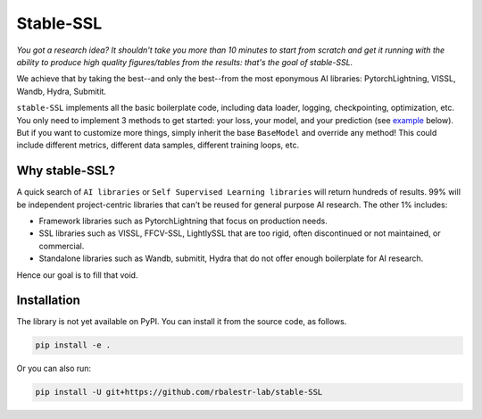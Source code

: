Stable-SSL
==========

.. image:: https://github.com/rbalestr-lab/stable-SSL/raw/main/docs/source/figures/logo.jpg
   :alt: ssl logo
   :width: 200px
   :align: left

|Pytorch| |Black| |License|

+--------------------------------------------------+---------------------------------------------------------------------+
| .. image:: https://github.com/rbalestr-lab/stable-SSL/raw/main/docs/source/figures/logo.jpg                           |
|    :alt: ssl logo                                                                                                     |
|    :width: 200px                                                                                                     |
|                                                                                                                      |
|                                              | **Stable-SSL**: the Self-Supervised Learning Library                   |
|                                              | by Researchers for Researchers                                         |
|                                              |                                                                        |
|                                              | You got a research idea? It shouldn't take you more than 10 minutes   |
|                                              | to start from scratch and get it running with the ability to produce  |
|                                              | high-quality figures/tables from the results: that's the goal of      |
|                                              | stable-SSL.                                                            |
|                                              |                                                                        |
|                                              | We achieve that by taking the best--and only the best--from the most  |
|                                              | eponymous AI libraries: PyTorchLightning, VISSL, Wandb, Hydra,        |
|                                              | Submitit.                                                              |
+--------------------------------------------------+---------------------------------------------------------------------+



*You got a research idea? It shouldn't take you more than 10 minutes to start from scratch and get it running with the ability to produce high quality figures/tables from the results: that's the goal of stable-SSL.*

We achieve that by taking the best--and only the best--from the most eponymous AI libraries: PytorchLightning, VISSL, Wandb, Hydra, Submitit.

``stable-SSL`` implements all the basic boilerplate code, including data loader, logging, checkpointing, optimization, etc. You only need to implement 3 methods to get started: your loss, your model, and your prediction (see `example <#own_trainer>`_ below). But if you want to customize more things, simply inherit the base ``BaseModel`` and override any method! This could include different metrics, different data samples, different training loops, etc.


Why stable-SSL?
---------------

.. _why:

A quick search of ``AI libraries`` or ``Self Supervised Learning libraries`` will return hundreds of results. 99% will be independent project-centric libraries that can't be reused for general purpose AI research. The other 1% includes:

- Framework libraries such as PytorchLightning that focus on production needs.
- SSL libraries such as VISSL, FFCV-SSL, LightlySSL that are too rigid, often discontinued or not maintained, or commercial.
- Standalone libraries such as Wandb, submitit, Hydra that do not offer enough boilerplate for AI research.

Hence our goal is to fill that void.



Installation
------------

.. _installation:

The library is not yet available on PyPI. You can install it from the source code, as follows.

.. code-block:: bash

   pip install -e .

Or you can also run:

.. code-block:: bash

   pip install -U git+https://github.com/rbalestr-lab/stable-SSL



.. |Pytorch| image:: https://img.shields.io/badge/PyTorch_1.8+-ee4c2c?logo=pytorch&logoColor=white
    :target: https://pytorch.org/get-started/locally/
.. |Black| image:: https://img.shields.io/badge/code%20style-black-000000.svg
    :target: https://github.com/psf/black
.. |License| image:: https://img.shields.io/badge/License-MIT-yellow.svg
   :target: https://opensource.org/licenses/MIT